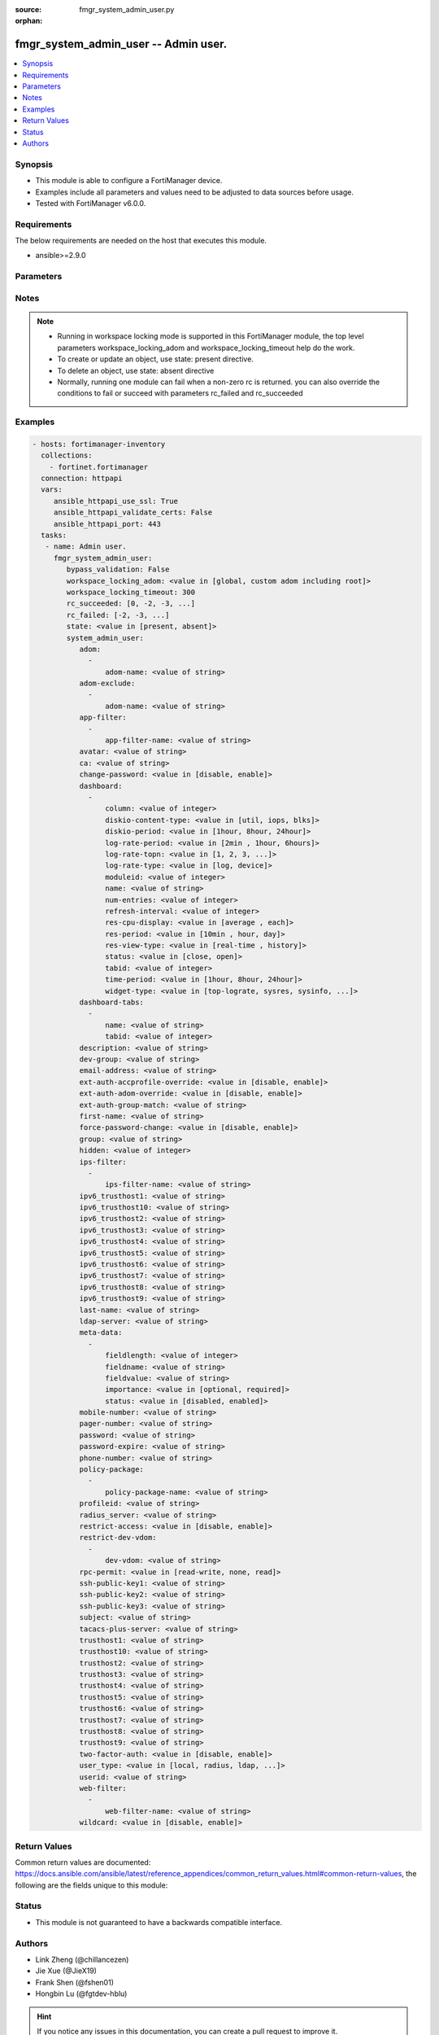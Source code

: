 :source: fmgr_system_admin_user.py

:orphan:

.. _fmgr_system_admin_user:

fmgr_system_admin_user -- Admin user.
+++++++++++++++++++++++++++++++++++++

.. versionadded:: 2.10

.. contents::
   :local:
   :depth: 1


Synopsis
--------

- This module is able to configure a FortiManager device.
- Examples include all parameters and values need to be adjusted to data sources before usage.
- Tested with FortiManager v6.0.0.


Requirements
------------
The below requirements are needed on the host that executes this module.

- ansible>=2.9.0



Parameters
----------

.. raw:: html

 <ul>
 <li><span class="li-head">enable_log</span> - Enable/Disable logging for task <span class="li-normal">type: bool</span> <span class="li-required">required: false</span> <span class="li-normal"> default: False</span> </li>
 <li><span class="li-head">proposed_method</span> - The overridden method for the underlying Json RPC request <span class="li-normal">type: str</span> <span class="li-required">required: false</span> <span class="li-normal"> choices: set, update, add</span> </li>
 <li><span class="li-head">bypass_validation</span> - Only set to True when module schema diffs with FortiManager API structure, module continues to execute without validating parameters <span class="li-normal">type: bool</span> <span class="li-required">required: false</span> <span class="li-normal"> default: False</span> </li>
 <li><span class="li-head">workspace_locking_adom</span> - Acquire the workspace lock if FortiManager is running in workspace mode <span class="li-normal">type: str</span> <span class="li-required">required: false</span> <span class="li-normal"> choices: global, custom adom including root</span> </li>
 <li><span class="li-head">workspace_locking_timeout</span> - The maximum time in seconds to wait for other users to release workspace lock <span class="li-normal">type: integer</span> <span class="li-required">required: false</span>  <span class="li-normal">default: 300</span> </li>
 <li><span class="li-head">rc_succeeded</span> - The rc codes list with which the conditions to succeed will be overriden <span class="li-normal">type: list</span> <span class="li-required">required: false</span> </li>
 <li><span class="li-head">rc_failed</span> - The rc codes list with which the conditions to fail will be overriden <span class="li-normal">type: list</span> <span class="li-required">required: false</span> </li>
 <li><span class="li-head">state</span> - The directive to create, update or delete an object <span class="li-normal">type: str</span> <span class="li-required">required: true</span> <span class="li-normal"> choices: present, absent</span> </li>
 <li><span class="li-head">system_admin_user</span> - Admin user. <span class="li-normal">type: dict</span></li>
 <ul class="ul-self">
 <li><span class="li-head">adom</span> - No description for the parameter <span class="li-normal">type: array</span> <ul class="ul-self">
 <li><span class="li-head">adom-name</span> - Admin domain names. <span class="li-normal">type: str</span> </li>
 </ul>
 <li><span class="li-head">adom-exclude</span> - No description for the parameter <span class="li-normal">type: array</span> <ul class="ul-self">
 <li><span class="li-head">adom-name</span> - Admin domain names. <span class="li-normal">type: str</span> </li>
 </ul>
 <li><span class="li-head">app-filter</span> - No description for the parameter <span class="li-normal">type: array</span> <ul class="ul-self">
 <li><span class="li-head">app-filter-name</span> - App filter name. <span class="li-normal">type: str</span> </li>
 </ul>
 <li><span class="li-head">avatar</span> - Image file for avatar (maximum 4K base64 encoded). <span class="li-normal">type: str</span> </li>
 <li><span class="li-head">ca</span> - PKI user certificate CA (CA name in local). <span class="li-normal">type: str</span> </li>
 <li><span class="li-head">change-password</span> - Enable/disable restricted user to change self password. <span class="li-normal">type: str</span>  <span class="li-normal">choices: [disable, enable]</span>  <span class="li-normal">default: disable</span> </li>
 <li><span class="li-head">dashboard</span> - No description for the parameter <span class="li-normal">type: array</span> <ul class="ul-self">
 <li><span class="li-head">column</span> - Widgets column ID. <span class="li-normal">type: int</span>  <span class="li-normal">default: 0</span> </li>
 <li><span class="li-head">diskio-content-type</span> - Disk I/O Monitor widgets chart type. <span class="li-normal">type: str</span>  <span class="li-normal">choices: [util, iops, blks]</span>  <span class="li-normal">default: util</span> </li>
 <li><span class="li-head">diskio-period</span> - Disk I/O Monitor widgets data period. <span class="li-normal">type: str</span>  <span class="li-normal">choices: [1hour, 8hour, 24hour]</span>  <span class="li-normal">default: 1hour</span> </li>
 <li><span class="li-head">log-rate-period</span> - Log receive monitor widgets data period. <span class="li-normal">type: str</span>  <span class="li-normal">choices: [2min , 1hour, 6hours]</span> </li>
 <li><span class="li-head">log-rate-topn</span> - Log receive monitor widgets number of top items to display. <span class="li-normal">type: str</span>  <span class="li-normal">choices: [1, 2, 3, 4, 5]</span>  <span class="li-normal">default: 5</span> </li>
 <li><span class="li-head">log-rate-type</span> - Log receive monitor widgets statistics breakdown options. <span class="li-normal">type: str</span>  <span class="li-normal">choices: [log, device]</span>  <span class="li-normal">default: device</span> </li>
 <li><span class="li-head">moduleid</span> - Widget ID. <span class="li-normal">type: int</span>  <span class="li-normal">default: 0</span> </li>
 <li><span class="li-head">name</span> - Widget name. <span class="li-normal">type: str</span> </li>
 <li><span class="li-head">num-entries</span> - Number of entries. <span class="li-normal">type: int</span>  <span class="li-normal">default: 10</span> </li>
 <li><span class="li-head">refresh-interval</span> - Widgets refresh interval. <span class="li-normal">type: int</span>  <span class="li-normal">default: 300</span> </li>
 <li><span class="li-head">res-cpu-display</span> - Widgets CPU display type. <span class="li-normal">type: str</span>  <span class="li-normal">choices: [average , each]</span>  <span class="li-normal">default: average </span> </li>
 <li><span class="li-head">res-period</span> - Widgets data period. <span class="li-normal">type: str</span>  <span class="li-normal">choices: [10min , hour, day]</span>  <span class="li-normal">default: 10min </span> </li>
 <li><span class="li-head">res-view-type</span> - Widgets data view type. <span class="li-normal">type: str</span>  <span class="li-normal">choices: [real-time , history]</span>  <span class="li-normal">default: history</span> </li>
 <li><span class="li-head">status</span> - Widgets opened/closed state. <span class="li-normal">type: str</span>  <span class="li-normal">choices: [close, open]</span>  <span class="li-normal">default: open</span> </li>
 <li><span class="li-head">tabid</span> - ID of tab where widget is displayed. <span class="li-normal">type: int</span>  <span class="li-normal">default: 0</span> </li>
 <li><span class="li-head">time-period</span> - Log Database Monitor widgets data period. <span class="li-normal">type: str</span>  <span class="li-normal">choices: [1hour, 8hour, 24hour]</span>  <span class="li-normal">default: 1hour</span> </li>
 <li><span class="li-head">widget-type</span> - Widget type. <span class="li-normal">type: str</span>  <span class="li-normal">choices: [top-lograte, sysres, sysinfo, licinfo, jsconsole, sysop, alert, statistics, rpteng, raid, logrecv, devsummary, logdb-perf, logdb-lag, disk-io, log-rcvd-fwd]</span> </li>
 </ul>
 <li><span class="li-head">dashboard-tabs</span> - No description for the parameter <span class="li-normal">type: array</span> <ul class="ul-self">
 <li><span class="li-head">name</span> - Tab name. <span class="li-normal">type: str</span> </li>
 <li><span class="li-head">tabid</span> - Tab ID. <span class="li-normal">type: int</span>  <span class="li-normal">default: 0</span> </li>
 </ul>
 <li><span class="li-head">description</span> - Description. <span class="li-normal">type: str</span> </li>
 <li><span class="li-head">dev-group</span> - device group. <span class="li-normal">type: str</span> </li>
 <li><span class="li-head">email-address</span> - Email address. <span class="li-normal">type: str</span> </li>
 <li><span class="li-head">ext-auth-accprofile-override</span> - Allow to use the access profile provided by the remote authentication server. <span class="li-normal">type: str</span>  <span class="li-normal">choices: [disable, enable]</span>  <span class="li-normal">default: disable</span> </li>
 <li><span class="li-head">ext-auth-adom-override</span> - Allow to use the ADOM provided by the remote authentication server. <span class="li-normal">type: str</span>  <span class="li-normal">choices: [disable, enable]</span>  <span class="li-normal">default: disable</span> </li>
 <li><span class="li-head">ext-auth-group-match</span> - Only administrators belonging to this group can login. <span class="li-normal">type: str</span> </li>
 <li><span class="li-head">first-name</span> - First name. <span class="li-normal">type: str</span> </li>
 <li><span class="li-head">force-password-change</span> - Enable/disable force password change on next login. <span class="li-normal">type: str</span>  <span class="li-normal">choices: [disable, enable]</span>  <span class="li-normal">default: disable</span> </li>
 <li><span class="li-head">group</span> - Group name. <span class="li-normal">type: str</span> </li>
 <li><span class="li-head">hidden</span> - Hidden administrator. <span class="li-normal">type: int</span>  <span class="li-normal">default: 0</span> </li>
 <li><span class="li-head">ips-filter</span> - No description for the parameter <span class="li-normal">type: array</span> <ul class="ul-self">
 <li><span class="li-head">ips-filter-name</span> - IPS filter name. <span class="li-normal">type: str</span> </li>
 </ul>
 <li><span class="li-head">ipv6_trusthost1</span> - Admin user trusted host IPv6, default ::/0 for all. <span class="li-normal">type: str</span>  <span class="li-normal">default: ::/0</span> </li>
 <li><span class="li-head">ipv6_trusthost10</span> - Admin user trusted host IPv6, default ffff:ffff:ffff:ffff:ffff:ffff:ffff:ffff/128 for none. <span class="li-normal">type: str</span>  <span class="li-normal">default: ffff:ffff:ffff:ffff:ffff:ffff:ffff:ffff/128</span> </li>
 <li><span class="li-head">ipv6_trusthost2</span> - Admin user trusted host IPv6, default ffff:ffff:ffff:ffff:ffff:ffff:ffff:ffff/128 for none. <span class="li-normal">type: str</span>  <span class="li-normal">default: ffff:ffff:ffff:ffff:ffff:ffff:ffff:ffff/128</span> </li>
 <li><span class="li-head">ipv6_trusthost3</span> - Admin user trusted host IPv6, default ffff:ffff:ffff:ffff:ffff:ffff:ffff:ffff/128 for none. <span class="li-normal">type: str</span>  <span class="li-normal">default: ffff:ffff:ffff:ffff:ffff:ffff:ffff:ffff/128</span> </li>
 <li><span class="li-head">ipv6_trusthost4</span> - Admin user trusted host IPv6, default ffff:ffff:ffff:ffff:ffff:ffff:ffff:ffff/128 for none. <span class="li-normal">type: str</span>  <span class="li-normal">default: ffff:ffff:ffff:ffff:ffff:ffff:ffff:ffff/128</span> </li>
 <li><span class="li-head">ipv6_trusthost5</span> - Admin user trusted host IPv6, default ffff:ffff:ffff:ffff:ffff:ffff:ffff:ffff/128 for none. <span class="li-normal">type: str</span>  <span class="li-normal">default: ffff:ffff:ffff:ffff:ffff:ffff:ffff:ffff/128</span> </li>
 <li><span class="li-head">ipv6_trusthost6</span> - Admin user trusted host IPv6, default ffff:ffff:ffff:ffff:ffff:ffff:ffff:ffff/128 for none. <span class="li-normal">type: str</span>  <span class="li-normal">default: ffff:ffff:ffff:ffff:ffff:ffff:ffff:ffff/128</span> </li>
 <li><span class="li-head">ipv6_trusthost7</span> - Admin user trusted host IPv6, default ffff:ffff:ffff:ffff:ffff:ffff:ffff:ffff/128 for none. <span class="li-normal">type: str</span>  <span class="li-normal">default: ffff:ffff:ffff:ffff:ffff:ffff:ffff:ffff/128</span> </li>
 <li><span class="li-head">ipv6_trusthost8</span> - Admin user trusted host IPv6, default ffff:ffff:ffff:ffff:ffff:ffff:ffff:ffff/128 for none. <span class="li-normal">type: str</span>  <span class="li-normal">default: ffff:ffff:ffff:ffff:ffff:ffff:ffff:ffff/128</span> </li>
 <li><span class="li-head">ipv6_trusthost9</span> - Admin user trusted host IPv6, default ffff:ffff:ffff:ffff:ffff:ffff:ffff:ffff/128 for none. <span class="li-normal">type: str</span>  <span class="li-normal">default: ffff:ffff:ffff:ffff:ffff:ffff:ffff:ffff/128</span> </li>
 <li><span class="li-head">last-name</span> - Last name. <span class="li-normal">type: str</span> </li>
 <li><span class="li-head">ldap-server</span> - LDAP server name. <span class="li-normal">type: str</span> </li>
 <li><span class="li-head">meta-data</span> - No description for the parameter <span class="li-normal">type: array</span> <ul class="ul-self">
 <li><span class="li-head">fieldlength</span> - Field length. <span class="li-normal">type: int</span>  <span class="li-normal">default: 0</span> </li>
 <li><span class="li-head">fieldname</span> - Field name. <span class="li-normal">type: str</span> </li>
 <li><span class="li-head">fieldvalue</span> - Field value. <span class="li-normal">type: str</span> </li>
 <li><span class="li-head">importance</span> - Importance. <span class="li-normal">type: str</span>  <span class="li-normal">choices: [optional, required]</span>  <span class="li-normal">default: optional</span> </li>
 <li><span class="li-head">status</span> - Status. <span class="li-normal">type: str</span>  <span class="li-normal">choices: [disabled, enabled]</span>  <span class="li-normal">default: enabled</span> </li>
 </ul>
 <li><span class="li-head">mobile-number</span> - Mobile number. <span class="li-normal">type: str</span> </li>
 <li><span class="li-head">pager-number</span> - Pager number. <span class="li-normal">type: str</span> </li>
 <li><span class="li-head">password</span> - No description for the parameter <span class="li-normal">type: str</span></li>
 <li><span class="li-head">password-expire</span> - No description for the parameter <span class="li-normal">type: str</span></li>
 <li><span class="li-head">phone-number</span> - Phone number. <span class="li-normal">type: str</span> </li>
 <li><span class="li-head">policy-package</span> - No description for the parameter <span class="li-normal">type: array</span> <ul class="ul-self">
 <li><span class="li-head">policy-package-name</span> - Policy package names. <span class="li-normal">type: str</span> </li>
 </ul>
 <li><span class="li-head">profileid</span> - Profile ID. <span class="li-normal">type: str</span>  <span class="li-normal">default: Restricted_User</span> </li>
 <li><span class="li-head">radius_server</span> - RADIUS server name. <span class="li-normal">type: str</span> </li>
 <li><span class="li-head">restrict-access</span> - Enable/disable restricted access to development VDOM. <span class="li-normal">type: str</span>  <span class="li-normal">choices: [disable, enable]</span>  <span class="li-normal">default: disable</span> </li>
 <li><span class="li-head">restrict-dev-vdom</span> - No description for the parameter <span class="li-normal">type: array</span> <ul class="ul-self">
 <li><span class="li-head">dev-vdom</span> - Device or device VDOM. <span class="li-normal">type: str</span> </li>
 </ul>
 <li><span class="li-head">rpc-permit</span> - set none/read/read-write rpc-permission. <span class="li-normal">type: str</span>  <span class="li-normal">choices: [read-write, none, read]</span>  <span class="li-normal">default: none</span> </li>
 <li><span class="li-head">ssh-public-key1</span> - No description for the parameter <span class="li-normal">type: str</span></li>
 <li><span class="li-head">ssh-public-key2</span> - No description for the parameter <span class="li-normal">type: str</span></li>
 <li><span class="li-head">ssh-public-key3</span> - No description for the parameter <span class="li-normal">type: str</span></li>
 <li><span class="li-head">subject</span> - PKI user certificate name constraints. <span class="li-normal">type: str</span> </li>
 <li><span class="li-head">tacacs-plus-server</span> - TACACS+ server name. <span class="li-normal">type: str</span> </li>
 <li><span class="li-head">trusthost1</span> - Admin user trusted host IP, default 0. <span class="li-normal">type: str</span>  <span class="li-normal">default: 0.0.0.0 0.0.0.0</span> </li>
 <li><span class="li-head">trusthost10</span> - Admin user trusted host IP, default 255. <span class="li-normal">type: str</span>  <span class="li-normal">default: 255.255.255.255 255.255.255.255</span> </li>
 <li><span class="li-head">trusthost2</span> - Admin user trusted host IP, default 255. <span class="li-normal">type: str</span>  <span class="li-normal">default: 255.255.255.255 255.255.255.255</span> </li>
 <li><span class="li-head">trusthost3</span> - Admin user trusted host IP, default 255. <span class="li-normal">type: str</span>  <span class="li-normal">default: 255.255.255.255 255.255.255.255</span> </li>
 <li><span class="li-head">trusthost4</span> - Admin user trusted host IP, default 255. <span class="li-normal">type: str</span>  <span class="li-normal">default: 255.255.255.255 255.255.255.255</span> </li>
 <li><span class="li-head">trusthost5</span> - Admin user trusted host IP, default 255. <span class="li-normal">type: str</span>  <span class="li-normal">default: 255.255.255.255 255.255.255.255</span> </li>
 <li><span class="li-head">trusthost6</span> - Admin user trusted host IP, default 255. <span class="li-normal">type: str</span>  <span class="li-normal">default: 255.255.255.255 255.255.255.255</span> </li>
 <li><span class="li-head">trusthost7</span> - Admin user trusted host IP, default 255. <span class="li-normal">type: str</span>  <span class="li-normal">default: 255.255.255.255 255.255.255.255</span> </li>
 <li><span class="li-head">trusthost8</span> - Admin user trusted host IP, default 255. <span class="li-normal">type: str</span>  <span class="li-normal">default: 255.255.255.255 255.255.255.255</span> </li>
 <li><span class="li-head">trusthost9</span> - Admin user trusted host IP, default 255. <span class="li-normal">type: str</span>  <span class="li-normal">default: 255.255.255.255 255.255.255.255</span> </li>
 <li><span class="li-head">two-factor-auth</span> - Enable 2-factor authentication (certificate + password). <span class="li-normal">type: str</span>  <span class="li-normal">choices: [disable, enable]</span>  <span class="li-normal">default: disable</span> </li>
 <li><span class="li-head">user_type</span> - User type. <span class="li-normal">type: str</span>  <span class="li-normal">choices: [local, radius, ldap, tacacs-plus, pki-auth, group]</span>  <span class="li-normal">default: local</span> </li>
 <li><span class="li-head">userid</span> - User name. <span class="li-normal">type: str</span> </li>
 <li><span class="li-head">web-filter</span> - No description for the parameter <span class="li-normal">type: array</span> <ul class="ul-self">
 <li><span class="li-head">web-filter-name</span> - Web filter name. <span class="li-normal">type: str</span> </li>
 </ul>
 <li><span class="li-head">wildcard</span> - Enable/disable wildcard remote authentication. <span class="li-normal">type: str</span>  <span class="li-normal">choices: [disable, enable]</span>  <span class="li-normal">default: disable</span> </li>
 </ul>
 </ul>






Notes
-----
.. note::

   - Running in workspace locking mode is supported in this FortiManager module, the top level parameters workspace_locking_adom and workspace_locking_timeout help do the work.

   - To create or update an object, use state: present directive.

   - To delete an object, use state: absent directive

   - Normally, running one module can fail when a non-zero rc is returned. you can also override the conditions to fail or succeed with parameters rc_failed and rc_succeeded

Examples
--------

.. code-block:: yaml+jinja

 - hosts: fortimanager-inventory
   collections:
     - fortinet.fortimanager
   connection: httpapi
   vars:
      ansible_httpapi_use_ssl: True
      ansible_httpapi_validate_certs: False
      ansible_httpapi_port: 443
   tasks:
    - name: Admin user.
      fmgr_system_admin_user:
         bypass_validation: False
         workspace_locking_adom: <value in [global, custom adom including root]>
         workspace_locking_timeout: 300
         rc_succeeded: [0, -2, -3, ...]
         rc_failed: [-2, -3, ...]
         state: <value in [present, absent]>
         system_admin_user:
            adom:
              -
                  adom-name: <value of string>
            adom-exclude:
              -
                  adom-name: <value of string>
            app-filter:
              -
                  app-filter-name: <value of string>
            avatar: <value of string>
            ca: <value of string>
            change-password: <value in [disable, enable]>
            dashboard:
              -
                  column: <value of integer>
                  diskio-content-type: <value in [util, iops, blks]>
                  diskio-period: <value in [1hour, 8hour, 24hour]>
                  log-rate-period: <value in [2min , 1hour, 6hours]>
                  log-rate-topn: <value in [1, 2, 3, ...]>
                  log-rate-type: <value in [log, device]>
                  moduleid: <value of integer>
                  name: <value of string>
                  num-entries: <value of integer>
                  refresh-interval: <value of integer>
                  res-cpu-display: <value in [average , each]>
                  res-period: <value in [10min , hour, day]>
                  res-view-type: <value in [real-time , history]>
                  status: <value in [close, open]>
                  tabid: <value of integer>
                  time-period: <value in [1hour, 8hour, 24hour]>
                  widget-type: <value in [top-lograte, sysres, sysinfo, ...]>
            dashboard-tabs:
              -
                  name: <value of string>
                  tabid: <value of integer>
            description: <value of string>
            dev-group: <value of string>
            email-address: <value of string>
            ext-auth-accprofile-override: <value in [disable, enable]>
            ext-auth-adom-override: <value in [disable, enable]>
            ext-auth-group-match: <value of string>
            first-name: <value of string>
            force-password-change: <value in [disable, enable]>
            group: <value of string>
            hidden: <value of integer>
            ips-filter:
              -
                  ips-filter-name: <value of string>
            ipv6_trusthost1: <value of string>
            ipv6_trusthost10: <value of string>
            ipv6_trusthost2: <value of string>
            ipv6_trusthost3: <value of string>
            ipv6_trusthost4: <value of string>
            ipv6_trusthost5: <value of string>
            ipv6_trusthost6: <value of string>
            ipv6_trusthost7: <value of string>
            ipv6_trusthost8: <value of string>
            ipv6_trusthost9: <value of string>
            last-name: <value of string>
            ldap-server: <value of string>
            meta-data:
              -
                  fieldlength: <value of integer>
                  fieldname: <value of string>
                  fieldvalue: <value of string>
                  importance: <value in [optional, required]>
                  status: <value in [disabled, enabled]>
            mobile-number: <value of string>
            pager-number: <value of string>
            password: <value of string>
            password-expire: <value of string>
            phone-number: <value of string>
            policy-package:
              -
                  policy-package-name: <value of string>
            profileid: <value of string>
            radius_server: <value of string>
            restrict-access: <value in [disable, enable]>
            restrict-dev-vdom:
              -
                  dev-vdom: <value of string>
            rpc-permit: <value in [read-write, none, read]>
            ssh-public-key1: <value of string>
            ssh-public-key2: <value of string>
            ssh-public-key3: <value of string>
            subject: <value of string>
            tacacs-plus-server: <value of string>
            trusthost1: <value of string>
            trusthost10: <value of string>
            trusthost2: <value of string>
            trusthost3: <value of string>
            trusthost4: <value of string>
            trusthost5: <value of string>
            trusthost6: <value of string>
            trusthost7: <value of string>
            trusthost8: <value of string>
            trusthost9: <value of string>
            two-factor-auth: <value in [disable, enable]>
            user_type: <value in [local, radius, ldap, ...]>
            userid: <value of string>
            web-filter:
              -
                  web-filter-name: <value of string>
            wildcard: <value in [disable, enable]>



Return Values
-------------


Common return values are documented: https://docs.ansible.com/ansible/latest/reference_appendices/common_return_values.html#common-return-values, the following are the fields unique to this module:


.. raw:: html

 <ul>
 <li> <span class="li-return">request_url</span> - The full url requested <span class="li-normal">returned: always</span> <span class="li-normal">type: str</span> <span class="li-normal">sample: /sys/login/user</span></li>
 <li> <span class="li-return">response_code</span> - The status of api request <span class="li-normal">returned: always</span> <span class="li-normal">type: int</span> <span class="li-normal">sample: 0</span></li>
 <li> <span class="li-return">response_message</span> - The descriptive message of the api response <span class="li-normal">returned: always</span> <span class="li-normal">type: str</span> <span class="li-normal">sample: OK</li>
 <li> <span class="li-return">response_data</span> - The data body of the api response <span class="li-normal">returned: optional</span> <span class="li-normal">type: list or dict</span></li>
 </ul>





Status
------

- This module is not guaranteed to have a backwards compatible interface.


Authors
-------

- Link Zheng (@chillancezen)
- Jie Xue (@JieX19)
- Frank Shen (@fshen01)
- Hongbin Lu (@fgtdev-hblu)


.. hint::

    If you notice any issues in this documentation, you can create a pull request to improve it.



